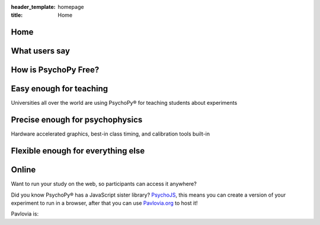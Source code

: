 :header_template: homepage
:title: Home


.. grid:: 1 1 1 1
    :class-container: news-reel

    .. grid-item-card:: :octicon:`info` News
        :link: https://run.pavlovia.org/pavlovia/survey/?surveyId=171ed328-d5ea-4819-83dc-9ba00ef5683b

        Want to contribute to PsychoPy/JS? Apply to attend our in person code sprint!
    
    .. grid-item-card:: :octicon:`info` News
        :link: https://workshops.psychopy.org/

        Official PsychoPy workshops April 9th - 11th at the University of Nottingham, Register here.
    
    .. grid-item-card:: :octicon:`info` News
        :link: https://uk.sagepub.com/en-gb/eur/building-experiments-in-psychopy/book273700

        NEW EDITION of the official book, with new chapter on running online: Building Experiments in PsychoPy Ed2
    
    .. grid-item-card:: :octicon:`info` News
        :link: https://peerj.com/articles/9414/

        Is your software timing as good as PsychoPy®? See detailed comparisons with other software in our timing mega-study
    
    .. grid-item-card:: :octicon:`info` News
        :link: https://link.springer.com/article/10.3758%2Fs13428-018-01193-y

        Please try to cite the most up-to-date paper: Peirce, Gray, Simpson et al (2019)
    
    .. grid-item-card:: :octicon:`info` News
        :link: https://www.youtube.com/playlist?list=PLFB5A1BE51964D587

        Lots of helpful tutorials on youtube! Click here to see

Home
=========================================

What users say
=========================================

.. card-carousel:: 3

    .. card:: **Davide Massida** via twitter

        "PsychoPy is one of those things that improve the life of an experimental psychologist. Really. #python #neuroscience"

    .. card:: **Harriet Allen** Professor, University of Nottingham

        "What made me switch was the combination of Builder and Coder options. Students are not scared of the Builder, but I can still write code when needed (and even hide it in student experiments)."

    .. card:: **Nate Vack** Research Programmer, UW-Madison

        "It's wonderful to have a product that makes stimulus presentation easy (and is free!)..."

    .. card:: **Fenja Ziegler** Senior Lecturer, University of Lincoln

        "...easy to customise with a bit of scripting, a helpful user community, can be explained to a student in an hour or so..."

    .. card:: **Micah Allen** Post-doc, UCL

        "I love psychopy! I used it for one previous fMRI experiment and found the language extremely easy to use..."

How is PsychoPy Free?
=========================================

.. grid:: 1 1 2 2
    :gutter: 1

    .. grid-item::

        The PsychoPy desktop application is `free to download <https://www.psychopy.org/download.html>`_ and run for in-lab studies. PsychoPy® was written `by scientists <https://github.com/psychopy/psychopy/graphs/contributors>`_ for scientists, the code underlying the software is open source on `GitHub <https://github.com/psychopy>`_, so even if you want to change the software you can!

        As PsychoPy grew in popularity, it became clear that developing it "as a side project" in researchers spare time was not going to be sustainable. We now have a company, `Open Science Tools <https://opensciencetools.org/>`_, to sustain professional development. We have three main sources of revenue:

        * `Pavlovia.org <https://pavlovia.org/>`_ licenses: A platform for hosting your study online if you want to collect data via a URL link.
        * `Consultancy <https://psychopy.org/consultancy.html>`_: Yes, you can pay us to make your task for you!
        * `Workshops <https://workshops.psychopy.org/>`_: We can run custom training workshops for your department/team.

        So, if you enjoy PsychoPy and would like to support its maintenance, please consider supporting us through one of these revenue streams. We try to keep our rates low-cost and affordable, whilst generating enough revenue to have a team of staff professionally develop PsychoPy and support users.
    
    .. grid-item::

        .. image:: _static/ost_logotext_tight.svg
            :width: 420
            :alt: Open Science Tools logo
            :align: right

Easy enough for teaching
=========================================

Universities all over the world are using PsychoPy® for teaching students about experiments

.. grid:: 1 1 2 2
    :gutter: 1

    .. grid-item::

        .. image:: _static/psychopy_builder_screenshot.png
            :width: 650
            :alt: PsychoPy Builder
    
    .. grid-item::

        * Flexible and intuitive `Builder <https://www.psychopy.org/builder/>`_ interface to create huge range of studies
        * `Textbook(s) <https://uk.sagepub.com/en-gb/eur/building-experiments-in-psychopy/book253480>`_ suitable for both undergraduate and professional audiences
        * Many further `resources <resources/resources.html>`_ for learning and teaching, including `Youtube tutorials <https://www.youtube.com/playlist?list=PLFB5A1BE51964D587>`_, online tutorials and workshops.
        * The `Pavlovia repository <https://pavlovia.org>`_ of shared experiments accessible directly from the application (requires PsychoPy®) to search for and share your studies.

Precise enough for psychophysics
=========================================

Hardware accelerated graphics, best-in class timing, and calibration tools built-in

.. grid:: 1 1 2 2
    :gutter: 1
    
    .. grid-item::

        * Fantastic timing precision (see the `timing mega-study <https://peerj.com/articles/9414/>`_ for comparisons)!
        * Time and update your stimulus on every screen refresh!
        * Tools to help monitor calibration and wide range of units
        * Hardware-accelerated graphics for stimuli that can be updated on the fly
        * Access to button boxes when you need the utmost precision
        * Automated logging for you to what happened and when
        * OpenGL (and shaders) ready for use when you low-level access to graphics

    .. grid-item::

        .. image:: _static/sub_ms_audio.png
            :width: 650
            :alt: Sub millisecond audio

Flexible enough for everything else
=========================================

.. grid:: 1 1 2 2
    :gutter: 1

    .. grid-item::
        
        .. card-carousel:: 2

            .. card::
                :img-top: _static/mouse_tracking.png

                Mouse tracking
            
            .. card::
                :img-top: _static/frame_animation.png

                Update stimuli frame-by-frame to create bespoke animations
            
            .. card::
                :img-top: _static/mri_scanner.jpg

                Non-slip timing for fMRI studies

            .. card::
                :img-top: _static/eeg_electrodes.jpg

                Send triggers to any serial/parallel device
    
    .. grid-item::

        PsychoPy® is great for:

        * *Dynamic, interactive studies:* Free yourself from simple static stimuli! You can update your stimulus interactively on every screen refresh!
        * *Neuroimaging:* Send and receive triggers to your hardware at precise times
        * *Eye-tracking:* Access to wide range of hardware (eye trackers, button boxes, trigger systems...)

Online
=========================================

Want to run your study on the web, so participants can access it anywhere?

Did you know PsychoPy® has a JavaScript sister library? `PsychoJS <https://github.com/psychopy/psychojs>`_, this means you can create a version of your experiment to run in a browser, after that you can use `Pavlovia.org <https://pavlovia.org>`_ to host it!

Pavlovia is:

.. grid:: 1 1 2 2
    :gutter: 1

    .. grid-item::

        * A secure server to host your experiment online.
        * An Open Access `library <https://pavlovia.org/explore/demos?sort=DEFAULT>`_ of experiment demos.
        * A place to create feature rich surveys using `Pavlovia Surveys <https://www.youtube.com/watch?v=1fs8CVKBPGk>`_
        * Upload that to `Pavlovia.org <https://pavlovia.org>`_ (with easy tools built into the PsychoPy app)
        * Give participants your URL and run your study in the browser!
        * You can recruit participants using Sona, Prolific, Mechanical Turk or similar systems.

    .. grid-item::

        .. image:: _static/pavlovia_infographic.png
            :width: 650
            :alt: Pavlovia infographic


